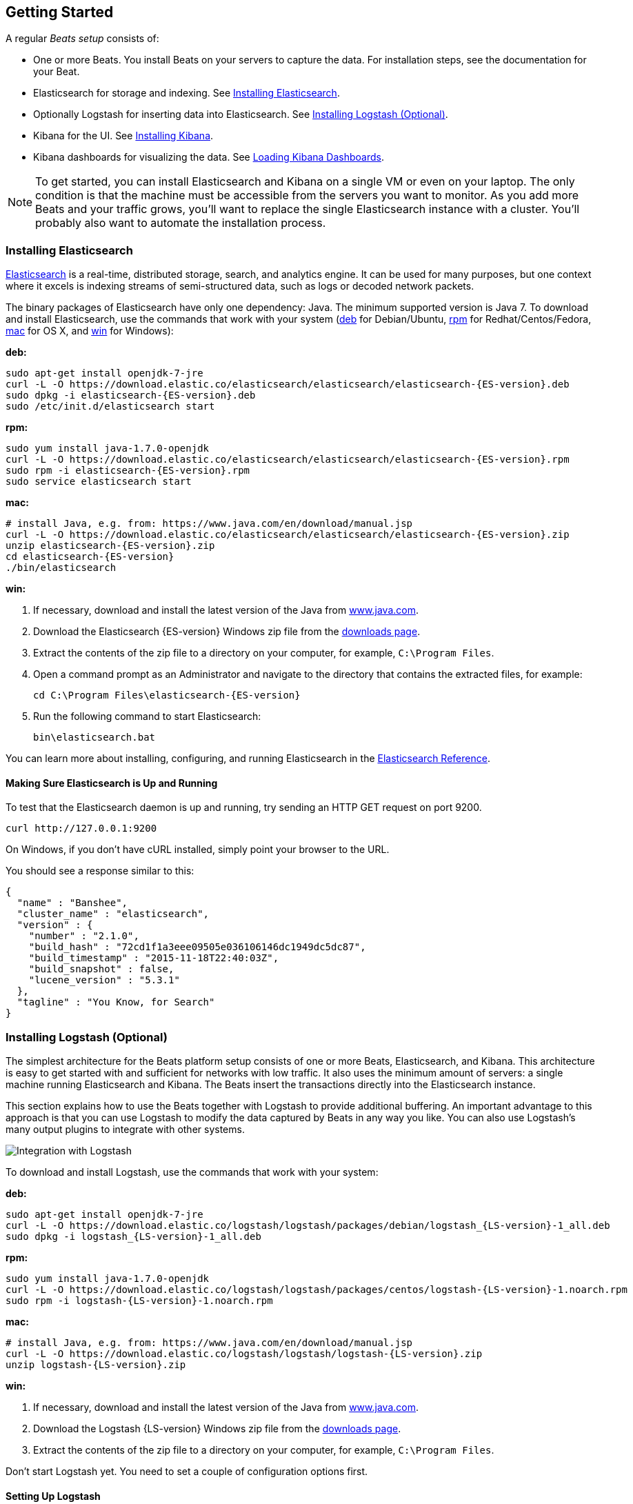[[getting-started]]
== Getting Started

A regular _Beats setup_ consists of:

 * One or more Beats. You install Beats on your servers to capture the data.
 For installation steps, see the documentation for your Beat.
 * Elasticsearch for storage and indexing. See <<elasticsearch-installation>>.
 * Optionally Logstash for inserting data into Elasticsearch. See <<logstash-installation>>.
 * Kibana for the UI. See <<kibana-installation>>.
 * Kibana dashboards for visualizing the data. See <<load-kibana-dashboards>>.

NOTE: To get started, you can install Elasticsearch and Kibana on a
single VM or even on your laptop. The only condition is that the machine must be
accessible from the servers you want to monitor. As you add more Beats and
your traffic grows, you'll want to replace the single Elasticsearch instance with
a cluster. You'll probably also want to automate the installation process.

[[elasticsearch-installation]]
=== Installing Elasticsearch

https://www.elastic.co/products/elasticsearch[Elasticsearch] is a real-time,
distributed storage, search, and analytics engine. It can be used for many
purposes, but one context where it excels is indexing streams of semi-structured
data, such as logs or decoded network packets.

The binary packages of Elasticsearch have only one dependency: Java. The minimum
supported version is Java 7. To download and install
Elasticsearch, use the commands that work with your system
(<<deb, deb>> for Debian/Ubuntu, <<rpm, rpm>> for Redhat/Centos/Fedora, <<mac,
mac>> for OS X, and <<win, win>> for Windows):

[[deb]]*deb:*

["source","sh",subs="attributes,callouts"]
----------------------------------------------------------------------
sudo apt-get install openjdk-7-jre
curl -L -O https://download.elastic.co/elasticsearch/elasticsearch/elasticsearch-{ES-version}.deb
sudo dpkg -i elasticsearch-{ES-version}.deb
sudo /etc/init.d/elasticsearch start
----------------------------------------------------------------------

[[rpm]]*rpm:*

["source","sh",subs="attributes,callouts"]
----------------------------------------------------------------------
sudo yum install java-1.7.0-openjdk
curl -L -O https://download.elastic.co/elasticsearch/elasticsearch/elasticsearch-{ES-version}.rpm
sudo rpm -i elasticsearch-{ES-version}.rpm
sudo service elasticsearch start
----------------------------------------------------------------------

[[mac]]*mac:*

["source","sh",subs="attributes,callouts"]
----------------------------------------------------------------------
# install Java, e.g. from: https://www.java.com/en/download/manual.jsp
curl -L -O https://download.elastic.co/elasticsearch/elasticsearch/elasticsearch-{ES-version}.zip
unzip elasticsearch-{ES-version}.zip
cd elasticsearch-{ES-version}
./bin/elasticsearch
----------------------------------------------------------------------

[[win]]*win:*

. If necessary, download and install the latest version of the Java from https://www.java.com[www.java.com].

. Download the Elasticsearch {ES-version} Windows zip file from the
https://www.elastic.co/downloads/elasticsearch[downloads page].

. Extract the contents of the zip file to a directory on your computer, for example, `C:\Program Files`.

. Open a command prompt as an Administrator and navigate to the directory that contains the extracted files, for example:
+
["source","sh",subs="attributes,callouts"]
----------------------------------------------------------------------
cd C:\Program Files\elasticsearch-{ES-version}
----------------------------------------------------------------------

. Run the following command to start Elasticsearch:
+
["source","sh",subs="attributes,callouts"]
----------------------------------------------------------------------
bin\elasticsearch.bat
----------------------------------------------------------------------

You can learn more about installing, configuring, and running Elasticsearch in the
https://www.elastic.co/guide/en/elasticsearch/reference/current/index.html[Elasticsearch Reference].

==== Making Sure Elasticsearch is Up and Running


To test that the Elasticsearch daemon is up and running, try sending an HTTP GET
request on port 9200.

[source,shell]
----------------------------------------------------------------------
curl http://127.0.0.1:9200
----------------------------------------------------------------------

On Windows, if you don't have cURL installed, simply point your browser to the URL.

You should see a response similar to this:

[source,shell]
----------------------------------------------------------------------
{
  "name" : "Banshee",
  "cluster_name" : "elasticsearch",
  "version" : {
    "number" : "2.1.0",
    "build_hash" : "72cd1f1a3eee09505e036106146dc1949dc5dc87",
    "build_timestamp" : "2015-11-18T22:40:03Z",
    "build_snapshot" : false,
    "lucene_version" : "5.3.1"
  },
  "tagline" : "You Know, for Search"
}

----------------------------------------------------------------------

[[logstash-installation]]
=== Installing Logstash (Optional)

The simplest architecture for the Beats platform setup consists of one or more Beats,
Elasticsearch, and Kibana. This architecture is easy to get started
with and sufficient for networks with low traffic. It also uses the minimum amount of
servers: a single machine running Elasticsearch and Kibana. The Beats
insert the transactions directly into the Elasticsearch instance.

This section explains how to use the Beats together with Logstash to provide
additional buffering. An important advantage to this approach is that you can
use Logstash to modify the data captured by Beats in any way you like. You can also
use Logstash's many output plugins to integrate with other systems.

image:./images/beats-logstash.png[Integration with Logstash]

To download and install Logstash, use the commands that work
with your system:

*deb:*

["source","sh",subs="attributes,callouts"]
----------------------------------------------------------------------
sudo apt-get install openjdk-7-jre
curl -L -O https://download.elastic.co/logstash/logstash/packages/debian/logstash_{LS-version}-1_all.deb
sudo dpkg -i logstash_{LS-version}-1_all.deb
----------------------------------------------------------------------

*rpm:*

["source","sh",subs="attributes,callouts"]
----------------------------------------------------------------------
sudo yum install java-1.7.0-openjdk
curl -L -O https://download.elastic.co/logstash/logstash/packages/centos/logstash-{LS-version}-1.noarch.rpm
sudo rpm -i logstash-{LS-version}-1.noarch.rpm
----------------------------------------------------------------------

*mac:*

["source","sh",subs="attributes,callouts"]
----------------------------------------------------------------------
# install Java, e.g. from: https://www.java.com/en/download/manual.jsp
curl -L -O https://download.elastic.co/logstash/logstash/logstash-{LS-version}.zip
unzip logstash-{LS-version}.zip
----------------------------------------------------------------------

*win:*

. If necessary, download and install the latest version of the Java from https://www.java.com[www.java.com].

. Download the Logstash {LS-version} Windows zip file from the
https://www.elastic.co/downloads/logstash[downloads page].

. Extract the contents of the zip file to a directory on your computer, for example, `C:\Program Files`.

Don't start Logstash yet. You need to set a couple of configuration options first.

[[logstash-setup]]
==== Setting Up Logstash

Before setting up Logstash, you need to install the Beat. For installation steps,
see the documentation for your Beat.

In this setup, the Beat sends events to Logstash. Logstash receives
these events by using the
https://www.elastic.co/guide/en/logstash/current/plugins-inputs-beats.html[Logstash Input Beats
plugin] and then sends the transaction to Elasticsearch by using the
http://www.elastic.co/guide/en/logstash/current/plugins-outputs-elasticsearch.html[Elasticsearch
output plugin]. The Elasticsearch plugin of Logstash uses the bulk API, making
indexing very efficient.

The minimum required Logstash version for this plugin is 1.5.4. If you are using
Logstash 1.5.4, you must install the Beats input plugin before applying this
configuration because the plugin is not shipped with 1.5.4. To install
the required plugin, run the following command inside the logstash directory
(for deb and rpm installs, the directory is `/opt/logstash`).

*deb, rpm, and mac:*

["source","sh",subs="attributes,callouts"]
----------------------------------------------------------------------
./bin/plugin install logstash-input-beats
----------------------------------------------------------------------

*win:*

["source","sh",subs="attributes,callouts"]
----------------------------------------------------------------------
bin\plugin install logstash-input-beats
----------------------------------------------------------------------

To use this setup, edit the Beats configuration file (for example, `packetbeat.yml`) to disable the Elasticsearch
output and use the <<logstash-output,Logstash output>> instead:

[source,yaml]
------------------------------------------------------------------------------
output:
  logstash:
    hosts: ["127.0.0.1:5044"]

    # configure logstash plugin to loadbalance events between
    # configured logstash hosts
    #loadbalance: false
------------------------------------------------------------------------------

Next configure Logstash to listen on port 5044 for incoming Beats connections
and to index into Elasticsearch. You configure Logstash by creating a
configuration file. For example, you can save the following example configuration
to a file called `config.json`:

[source,ruby]
------------------------------------------------------------------------------
input {
  beats {
    port => 5044
  }
}

output {
  elasticsearch {
    hosts => "localhost:9200"
    sniffing => true
    manage_template => false
    index => "%{[@metadata][beat]}-%{+YYYY.MM.dd}"
    document_type => "%{[@metadata][type]}"
  }
}
------------------------------------------------------------------------------

Logstash uses this configuration to index events in Elasticsearch in the same
way that the Beat would, but you get additional buffering and other capabilities
provided by Logstash.

[[logstash-input-update]]
==== Updating the Logstash Input Beats Plugin

If you are running Logstash 2.0 or earlier, you might not have the latest
version of the https://www.elastic.co/guide/en/logstash/current/plugins-inputs-beats.html[Logstash Input Beats plugin].
You can easily update to the latest
version of the input plugin from your Logstash installation:

*deb, rpm, and mac:*

["source","sh",subs="attributes,callouts"]
----------------------------------------------------------------------
./bin/plugin update logstash-input-beats
----------------------------------------------------------------------

*win:*

["source","sh",subs="attributes,callouts"]
----------------------------------------------------------------------
bin\plugin update logstash-input-beats
----------------------------------------------------------------------

More details about working with input plugins in Logstash are available https://www.elastic.co/guide/en/logstash/current/working-with-plugins.html[here].


==== Running Logstash

Now you can start Logstash. Use the command that works with your system. If you
installed Logstash as a deb or rpm package, make sure the config file is in the
expected directory.

*deb:*

["source","sh",subs="attributes,callouts"]
----------------------------------------------------------------------
sudo /etc/init.d/logstash start
----------------------------------------------------------------------

*rpm:*

["source","sh",subs="attributes,callouts"]
----------------------------------------------------------------------
sudo service logstash start
----------------------------------------------------------------------

*mac:*

["source","sh",subs="attributes,callouts"]
----------------------------------------------------------------------
./bin/logstash -f config.json
----------------------------------------------------------------------

*win:*

["source","sh",subs="attributes,callouts"]
----------------------------------------------------------------------
bin\logstash.bat -f config.json
----------------------------------------------------------------------

NOTE: The default configuration for Beats and Logstash uses plain TCP. For
encryption you must explicitly enable TLS when you configure Beats and Logstash.

You can learn more about installing, configuring, and running Logstash
https://www.elastic.co/guide/en/logstash/current/getting-started-with-logstash.html[here].

[[kibana-installation]]
=== Installing Kibana

https://www.elastic.co/products/kibana[Kibana] is a visualization application
that gets its data from Elasticsearch. It provides a customizable and
user-friendly UI in which you can combine various widget types to create your
own dashboards. The dashboards can be easily saved, shared, and linked.

For getting started, we recommend installing Kibana on the same server as
Elasticsearch, but it is not required. If you install the products on different servers,
you'll need to change the URL (IP:PORT) of the Elasticsearch server in the
Kibana configuration file, `config/kibana.yml`, before starting Kibana.

Use the following commands to download and run Kibana.

*deb or rpm:*

["source","sh",subs="attributes,callouts"]
----------------------------------------------------------------------
curl -L -O https://download.elastic.co/kibana/kibana/kibana-{Kibana-version}-linux-x64.tar.gz
tar xzvf kibana-{Kibana-version}-linux-x64.tar.gz
cd kibana-{Kibana-version}-linux-x64/
./bin/kibana
----------------------------------------------------------------------

*mac:*

["source","sh",subs="attributes,callouts"]
----------------------------------------------------------------------
curl -L -O https://download.elastic.co/kibana/kibana/kibana-{Kibana-version}-darwin-x64.tar.gz
tar xzvf kibana-{Kibana-version}-darwin-x64.tar.gz
cd kibana-{Kibana-version}-darwin-x64/
./bin/kibana
----------------------------------------------------------------------

*win:*

. Download the Kibana {Kibana-version} Windows zip file from the
https://www.elastic.co/downloads/kibana[downloads page].

. Extract the contents of the zip file to a directory on your computer, for example, `C:\Program Files`.

. Open a command prompt as an Administrator and navigate to the directory that
contains the extracted files, for example:
+
["source","sh",subs="attributes,callouts"]
----------------------------------------------------------------------
cd C:\Program Files\kibana-{Kibana-version}-windows
----------------------------------------------------------------------

. Run the following command to start Kibana:
+
["source","sh",subs="attributes,callouts"]
----------------------------------------------------------------------
bin\kibana.bat
----------------------------------------------------------------------

You can find Kibana binaries for other operating systems on the
https://www.elastic.co/downloads/kibana[Kibana downloads page].

==== Launching the Kibana Web Interface

To launch the Kibana web interface, point your browser to port 5601. For example, `http://127.0.0.1:5601`.

You can learn more about Kibana in the
http://www.elastic.co/guide/en/kibana/current/index.html[Kibana User Guide].

[[load-kibana-dashboards]]
==== Loading Kibana Dashboards

Kibana has a large set of visualization types that you can combine to create
the perfect dashboards for your needs. But this flexibility can be a bit
overwhelming at the beginning, so we have created a couple of
https://github.com/elastic/beats-dashboards[Sample Dashboards] to get you
started and to demonstrate what is possible based on the Beats data.

To load the sample dashboards, follow these steps:

["source","sh",subs="attributes,callouts"]
----------------------------------------------------------------------
curl -L -O http://download.elastic.co/beats/dashboards/beats-dashboards-{Dashboards-version}.tar.gz
tar xzvf beats-dashboards-{Dashboards-version}.tar.gz
cd beats-dashboards-{Dashboards-version}/
./load.sh
----------------------------------------------------------------------

NOTE: If Elasticsearch is not running on `127.0.0.1:9200`, you need to
specify the Elasticsearch location as an argument to the `load.sh` command.
For example: `./load.sh -url http://192.168.33.60:9200`. Use the
`-help` option to see other available options.

The load command uploads the example dashboards, visualizations, and searches
that you can use. The load command also creates index patterns for each Beat:

   - [packetbeat-]YYYY.MM.DD
   - [topbeat-]YYYY.MM.DD
   - [filebeat-]YYYY.MM.DD

After loading the dashboards, Kibana raises a `No default index
pattern` error. You must select or create an index pattern to continue. You can
resolve the error by refreshing the page in the browser and then setting one of
the predefined index patterns as the default.

image:./images/kibana-created-indexes.png[Kibana configured indexes]

To open the loaded dashboards, go to the `Dashboard` page and click the
*Load Saved Dashboard* icon. Select `Packetbeat Dashboard` from the list.
You can then easily switch between the dashboards by using the `Navigation` widget.

image:./images/kibana-navigation-vis.png[Navigation widget in Kibana]

Of course, you won't see actual data until you've installed and
configured your Beat.

Enjoy!
